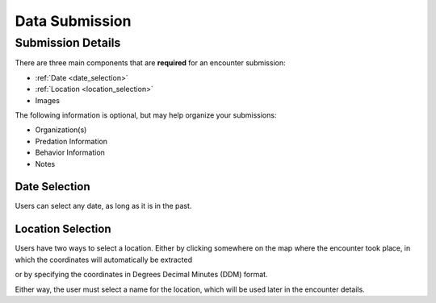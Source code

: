.. _submission:

Data Submission
===============

Submission Details
-----------------

.. image:: img/submission/submission_details.png
   :alt: Submission Details
   :width: 800px
   :align: center

There are three main components that are **required** for an encounter submission:

- :ref:`Date <date_selection>`
- :ref:`Location <location_selection>`
- Images


The following information is optional, but may help organize your submissions:

- Organization(s)
- Predation Information
- Behavior Information
- Notes



.. _date_selection:
Date Selection
~~~~~~~~~~~~~~
Users can select any date, as long as it is in the past.

.. image:: img/submission/date_selection.png
   :alt: Date Selection Box
   :align: center
   :width: 800px


.. _location_selection:
Location Selection
~~~~~~~~~~~~~~~~~~

.. image:: image/submission/location-selection.png
   :alt: Location Selection Map
   :align: center
   :width: 800px


Users have two ways to select a location. Either by clicking somewhere on the map where the encounter took place, in which the coordinates will automatically be extracted

.. image:: image/submission/location-selection-pin-drop.png
   :alt: Pin Drop Results
   :align: center
   :width: 400px

or by specifying the coordinates in Degrees Decimal Minutes (DDM) format.

.. image:: image/submission/location-selection-coordinates.png
   :alt: DDM Selection
   :align: center
   :width: 400px


Either way, the user must select a name for the location, which will be used later in the encounter details.




